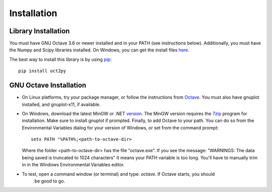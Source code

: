 Installation
************************

Library Installation
--------------------
You must have GNU Octave 3.6 or newer installed and in your PATH
(see instructions below).
Additionally, you must have the Numpy and Scipy libraries installed.  On Windows, you can get the install files here_.

The best way to install this library is by using pip_::

   pip install oct2py



.. _here: http://scipy.org/Download
.. _pip: http://www.pip-installer.org/en/latest/installing.html


GNU Octave Installation
-----------------------
- On Linux platforms, try your package manager, or follow the
  instructions from Octave_.  You must also have gnuplot installed, and
  gnuplot-x11, if available.

.. _Octave:  http://www.gnu.org/software/octave/doc/interpreter/Installation.html

- On Windows, download the latest MinGW or .NET version_.
  The MinGW version requires the 7zip_ program for installation.
  Make sure to install gnuplot if prompted.
  Finally, to add Octave to your path. You can do so from the Environmental Variables dialog for your version of Windows, or set from the command prompt::

      setx PATH "%PATH%;<path-to-octave-dir>

  Where the folder <path-to-octave-dir> has the file "octave.exe".
  If you see the message: "WARNINGS: The data being saved is truncated to 1024 characters"
  It means your PATH variable is too long.  You'll have to manually trim in in the Windows
  Environmental Variables editor.

- To test, open a command window (or terminal) and type: `octave`.  If Octave starts, you should
   be good to go.

.. _version: http://sourceforge.net/projects/octave/files/Octave%20Windows%20binaries/
.. _7zip: http://portableapps.com/apps/utilities/7-zip_portable

